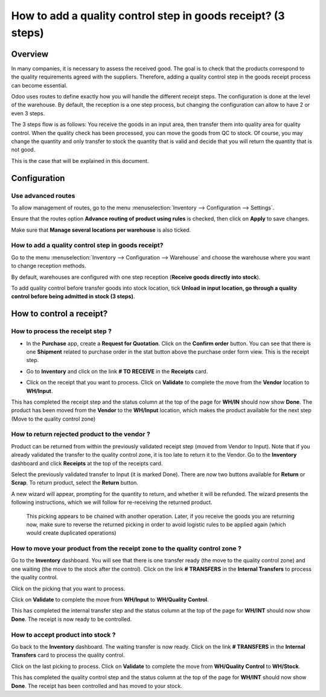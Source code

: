 =============================================================
How to add a quality control step in goods receipt? (3 steps)
=============================================================

Overview
========

In many companies, it is necessary to assess the received good. The goal
is to check that the products correspond to the quality requirements
agreed with the suppliers. Therefore, adding a quality control step in
the goods receipt process can become essential.

Odoo uses routes to define exactly how you will handle the different
receipt steps. The configuration is done at the level of the warehouse.
By default, the reception is a one step process, but changing the
configuration can allow to have 2 or even 3 steps.

The 3 steps flow is as follows: You receive the goods in an input
area, then transfer them into quality area for quality control. When
the quality check has been processed, you can move the goods from QC
to stock. Of course, you may change the quantity and only transfer to
stock the quantity that is valid and decide that you will return the
quantity that is not good.

This is the case that will be explained in this document.

Configuration
=============

Use advanced routes
-------------------

To allow management of routes, go to the menu
:menuselection:`Inventory --> Configuration --> Settings`.

.. image:: media/three_steps06.png
   :align: center

Ensure that the routes option **Advance routing of product using
rules** is checked, then click on **Apply** to save changes.

Make sure that **Manage several locations per warehouse** is also
ticked.

How to add a quality control step in goods receipt?
---------------------------------------------------

Go to the menu :menuselection:`Inventory --> Configuration --> Warehouse` and
choose the warehouse where you want to change reception methods.

By default, warehouses are configured with one step reception (**Receive
goods directly into stock**).

To add quality control before transfer goods into stock location, tick
**Unload in input location, go through a quality control before being
admitted in stock (3 steps)**.

.. image:: media/three_steps01.png
   :align: center

How to control a receipt?
=========================

How to process the receipt step ?
---------------------------------

-  In the **Purchase** app, create a **Request for Quotation**. Click on the
   **Confirm order** button. You can see that there is one **Shipment**
   related to purchase order in the stat button above the
   purchase order form view. This is the receipt step.

.. image:: media/three_steps04.png
   :align: center

-  Go to **Inventory** and click on the link **# TO RECEIVE** in the **Receipts** card.

.. image:: media/three_steps02.png
   :align: center

- Click on the receipt that you want to process. Click on **Validate** to
  complete the move from the **Vendor** location to **WH/Input**.

This has completed the receipt step and the status column at the top of
the page for **WH/IN** should now show **Done**. The product has been moved
from the **Vendor** to the **WH/Input** location, which makes the product
available for the next step (Move to the quality control zone)

How to return rejected product to the vendor ?
----------------------------------------------

Product can be returned from within the previously validated receipt step (moved from
Vendor to Input).  Note that if you already validated the transfer to the quality control
zone, it is too late to return it to the Vendor.  Go to the **Inventory** dashboard and
click **Receipts** at the top of the receipts card.

.. image:: media/three_steps06.png
   :align: center

Select the previously validated transfer to Input (it is marked Done).  There are now two
buttons available for **Return** or **Scrap**.  To return product, select the **Return** 
button.

.. image:: media/three_steps07.png
   :align: center

A new wizard will appear, prompting for the quantity to return, and whether it will be 
refunded.  The wizard presents the following instructions, which we will follow for
re-receiving the returned product.

  This picking appears to be chained with another operation. Later, if you receive the 
  goods you are returning now, make sure to reverse the returned picking in order to avoid 
  logistic rules to be applied again (which would create duplicated operations)

How to move your product from the receipt zone to the quality control zone ?
----------------------------------------------------------------------------

Go to the **Inventory** dashboard. You will see that there is one
transfer ready (the move to the quality control zone) and one waiting
(the move to the stock after the control). Click on the link **# TRANSFERS** in
the **Internal Transfers** to process the quality control.

.. image:: media/three_steps03.png
   :align: center

Click on the picking that you want to process.

Click on **Validate** to complete the move from **WH/Input** to **WH/Quality
Control**.

This has completed the internal transfer step and the status column at
the top of the page for **WH/INT** should now show **Done**. The receipt is
now ready to be controlled.

How to accept product into stock ? 
----------------------------------

Go back to the **Inventory** dashboard. The waiting transfer is now
ready. Click on the link **# TRANSFERS** in the **Internal Transfers** card to process
the quality control.

.. image:: media/three_steps05.png
   :align: center

Click on the last picking to process. Click on **Validate** to complete
the move from **WH/Quality Control** to **WH/Stock**.

This has completed the quality control step and the status column at the
top of the page for **WH/INT** should now show **Done**. The receipt has
been controlled and has moved to your stock.

.. seealso::
    * :doc:`../delivery/inventory_flow`
    * :doc:`two_steps`
